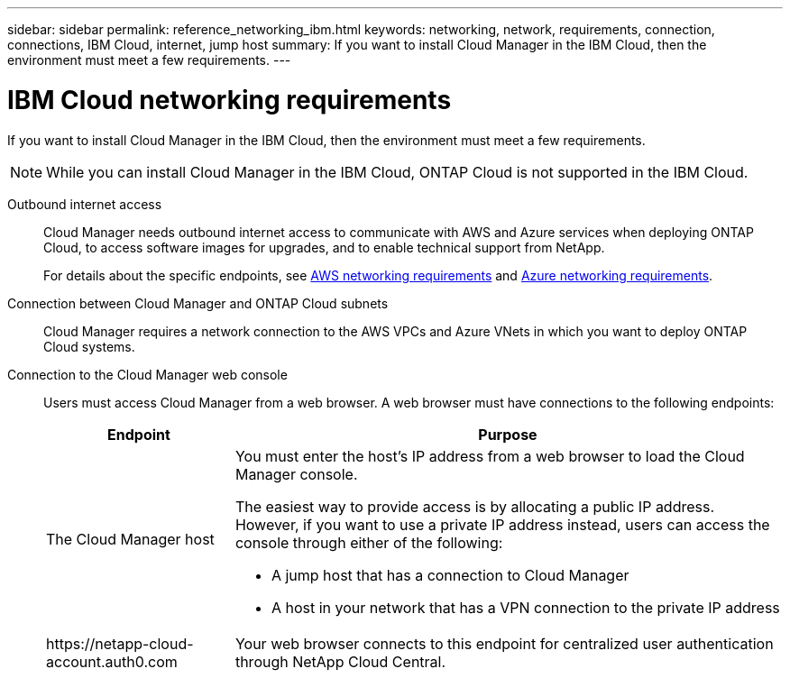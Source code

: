 ---
sidebar: sidebar
permalink: reference_networking_ibm.html
keywords: networking, network, requirements, connection, connections, IBM Cloud, internet, jump host
summary: If you want to install Cloud Manager in the IBM Cloud, then the environment must meet a few requirements.
---

= IBM Cloud networking requirements
:toc: macro
:hardbreaks:
:toclevels: 1
:nofooter:
:icons: font
:linkattrs:
:imagesdir: ./media/

[.lead]
If you want to install Cloud Manager in the IBM Cloud, then the environment must meet a few requirements.

NOTE: While you can install Cloud Manager in the IBM Cloud, ONTAP Cloud is not supported in the IBM Cloud.

Outbound internet access::
Cloud Manager needs outbound internet access to communicate with AWS and Azure services when deploying ONTAP Cloud, to access software images for upgrades, and to enable technical support from NetApp.
+
For details about the specific endpoints, see link:reference_networking_aws.html[AWS networking requirements] and link:reference_networking_azure.html[Azure networking requirements].

Connection between Cloud Manager and ONTAP Cloud subnets::
Cloud Manager requires a network connection to the AWS VPCs and Azure VNets in which you want to deploy ONTAP Cloud systems.

Connection to the Cloud Manager web console::
Users must access Cloud Manager from a web browser. A web browser must have connections to the following endpoints:
+
[cols=2*,options="header,autowidth"]
|===
| Endpoint
| Purpose
|
The Cloud Manager host

a| You must enter the host's IP address from a web browser to load the Cloud Manager console.

The easiest way to provide access is by allocating a public IP address. However, if you want to use a private IP address instead, users can access the console through either of the following:

** A jump host that has a connection to Cloud Manager
** A host in your network that has a VPN connection to the private IP address

|
\https://netapp-cloud-account.auth0.com
| Your web browser connects to this endpoint for centralized user authentication through NetApp Cloud Central.

|===

